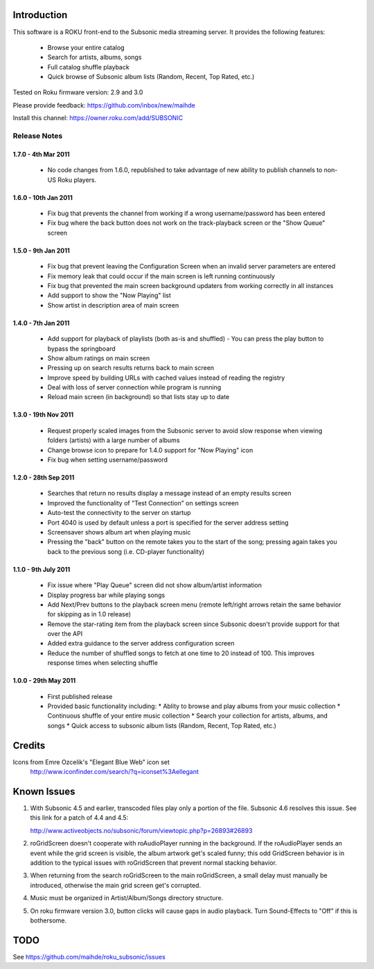 Introduction
------------
This software is a ROKU front-end to the Subsonic media streaming server.  It
provides the following features:
 * Browse your entire catalog
 * Search for artists, albums, songs
 * Full catalog shuffle playback
 * Quick browse of Subsonic album lists (Random, Recent, Top Rated, etc.)

Tested on Roku firmware version: 2.9 and 3.0

Please provide feedback: https://github.com/inbox/new/maihde

Install this channel: https://owner.roku.com/add/SUBSONIC

Release Notes
~~~~~~~~~~~~~

1.7.0 - 4th Mar 2011
'''''''''''''''''''''
 * No code changes from 1.6.0, republished to take advantage of new ability to publish channels
   to non-US Roku players.

1.6.0 - 10th Jan 2011
'''''''''''''''''''''
 * Fix bug that prevents the channel from working if a wrong username/password has been entered
 * Fix bug where the back button does not work on the track-playback screen or the "Show Queue" screen

1.5.0 - 9th Jan 2011
''''''''''''''''''''
 * Fix bug that prevent leaving the Configuration Screen when an invalid server parameters are entered
 * Fix memory leak that could occur if the main screen is left running continuously
 * Fix bug that prevented the main screen background updaters from working correctly in all instances
 * Add support to show the "Now Playing" list
 * Show artist in description area of main screen

1.4.0 - 7th Jan 2011
''''''''''''''''''''
 * Add support for playback of playlists (both as-is and shuffled)
   - You can press the play button to bypass the springboard
 * Show album ratings on main screen
 * Pressing up on search results returns back to main screen
 * Improve speed by building URLs with cached values instead of reading the registry
 * Deal with loss of server connection while program is running
 * Reload main screen (in background) so that lists stay up to date
 
1.3.0 - 19th Nov 2011
'''''''''''''''''''''
 * Request properly scaled images from the Subsonic server to avoid slow response when
   viewing folders (artists) with a large number of albums
 * Change browse icon to prepare for 1.4.0 support for "Now Playing" icon
 * Fix bug when setting username/password

1.2.0 - 28th Sep 2011
'''''''''''''''''''''

 * Searches that return no results display a message instead of an empty results screen
 * Improved the functionality of "Test Connection" on settings screen
 * Auto-test the connectivity to the server on startup
 * Port 4040 is used by default unless a port is specified for the server address setting
 * Screensaver shows album art when playing music
 * Pressing the "back" button on the remote takes you to the start of the song; pressing again takes you back to the 
   previous song (i.e. CD-player functionality)
 
1.1.0 - 9th July 2011
'''''''''''''''''''''

 * Fix issue where "Play Queue" screen did not show album/artist information
 * Display progress bar while playing songs
 * Add Next/Prev buttons to the playback screen menu (remote left/right arrows retain the same behavior for skipping as in 1.0 release)
 * Remove the star-rating item from the playback screen since Subsonic doesn't provide support for that over the API
 * Added extra guidance to the server address configuration screen
 * Reduce the number of shuffled songs to fetch at one time to 20 instead of 100.  This improves response times when selecting shuffle

1.0.0 - 29th May 2011
'''''''''''''''''''''

 * First published release
 * Provided basic functionality including:
   * Ablity to browse and play albums from your music collection
   * Continuous shuffle of your entire music collection
   * Search your collection for artists, albums, and songs
   * Quick access to subsonic album lists (Random, Recent, Top Rated, etc.)

Credits
-------
Icons from Emre Ozcelik's "Elegant Blue Web" icon set
    http://www.iconfinder.com/search/?q=iconset%3Aellegant

Known Issues
------------
1. With Subsonic 4.5 and earlier, transcoded files play only a portion of the file.
   Subsonic 4.6 resolves this issue. See this link for a patch 
   of 4.4 and 4.5:

   http://www.activeobjects.no/subsonic/forum/viewtopic.php?p=26893#26893

2. roGridScreen doesn't cooperate with roAudioPlayer running in the background.
   If the roAudioPlayer sends an event while the grid screen is visible, the 
   album artwork get's scaled funny; this odd GridScreen behavior is in addition
   to the typical issues with roGridScreen that prevent normal stacking behavior.

3. When returning from the search roGridScreen to the main roGridScreen, a small
   delay must manually be introduced, otherwise the main grid screen get's corrupted.

4. Music must be organized in Artist/Album/Songs directory structure.

5. On roku firmware version 3.0, button clicks will cause gaps in audio playback.
   Turn Sound-Effects to "Off" if this is bothersome.

TODO
----
See https://github.com/maihde/roku_subsonic/issues
